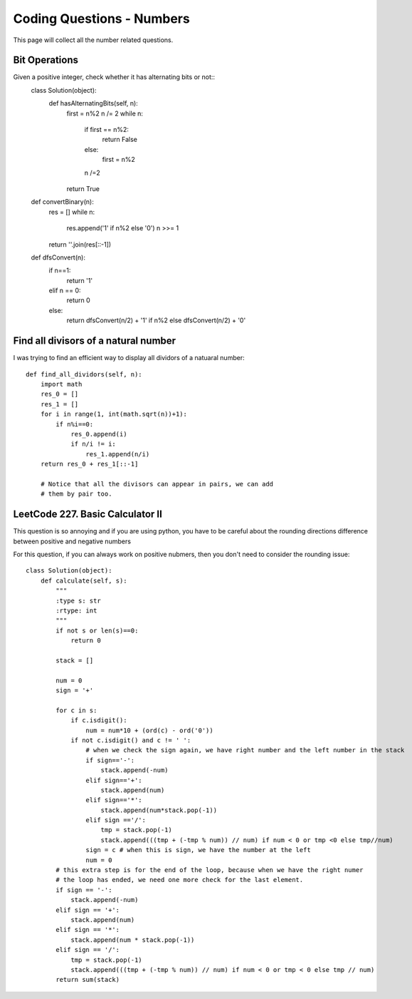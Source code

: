 Coding Questions - Numbers
===========================
This page will collect all the number related questions.

Bit Operations
-----------------------
Given a positive integer, check whether it has alternating bits or not::
		class Solution(object):
		    def hasAlternatingBits(self, n):
		        first = n%2
		        n /= 2
		        while n:
		            if first == n%2:
		                return False
		            else:
		                first = n%2
		            n /=2
		        return True

		def convertBinary(n):
		    res = []
		    while n:
		        res.append('1' if n%2 else '0')
		        n >>= 1
		    return ''.join(res[::-1])

		def dfsConvert(n):
		    if n==1:
		        return '1'
		    elif n == 0:
		        return 0
		    else:
		        return dfsConvert(n/2) + '1' if n%2 else dfsConvert(n/2) + '0'

Find all divisors of a natural number
----------------------------------------

I was trying to find an efficient way to display all dividors of a natuaral number::

    def find_all_dividors(self, n):
        import math
        res_0 = []
        res_1 = []
        for i in range(1, int(math.sqrt(n))+1):
            if n%i==0:
                res_0.append(i)
                if n/i != i:
                    res_1.append(n/i)
        return res_0 + res_1[::-1]

	# Notice that all the divisors can appear in pairs, we can add
	# them by pair too.


LeetCode 227. Basic Calculator II
---------------------------------------
This question is so annoying and if you are using python, you have to be careful about 
the rounding directions difference between positive and negative numbers

For this question, if you can always work on positive nubmers, then you don't need to consider the rounding issue::

	class Solution(object):
	    def calculate(self, s):
	        """
	        :type s: str
	        :rtype: int
	        """
	        if not s or len(s)==0:
	            return 0

	        stack = []

	        num = 0
	        sign = '+'

	        for c in s:
	            if c.isdigit():
	                num = num*10 + (ord(c) - ord('0'))
	            if not c.isdigit() and c != ' ':
	                # when we check the sign again, we have right number and the left number in the stack
	                if sign=='-':
	                    stack.append(-num)
	                elif sign=='+':
	                    stack.append(num)
	                elif sign=='*':
	                    stack.append(num*stack.pop(-1))
	                elif sign =='/':
	                    tmp = stack.pop(-1)
	                    stack.append(((tmp + (-tmp % num)) // num) if num < 0 or tmp <0 else tmp//num)
	                sign = c # when this is sign, we have the number at the left
	                num = 0
	        # this extra step is for the end of the loop, because when we have the right numer
	        # the loop has ended, we need one more check for the last element.
	        if sign == '-':
	            stack.append(-num)
	        elif sign == '+':
	            stack.append(num)
	        elif sign == '*':
	            stack.append(num * stack.pop(-1))
	        elif sign == '/':
	            tmp = stack.pop(-1)
	            stack.append(((tmp + (-tmp % num)) // num) if num < 0 or tmp < 0 else tmp // num)
	        return sum(stack)